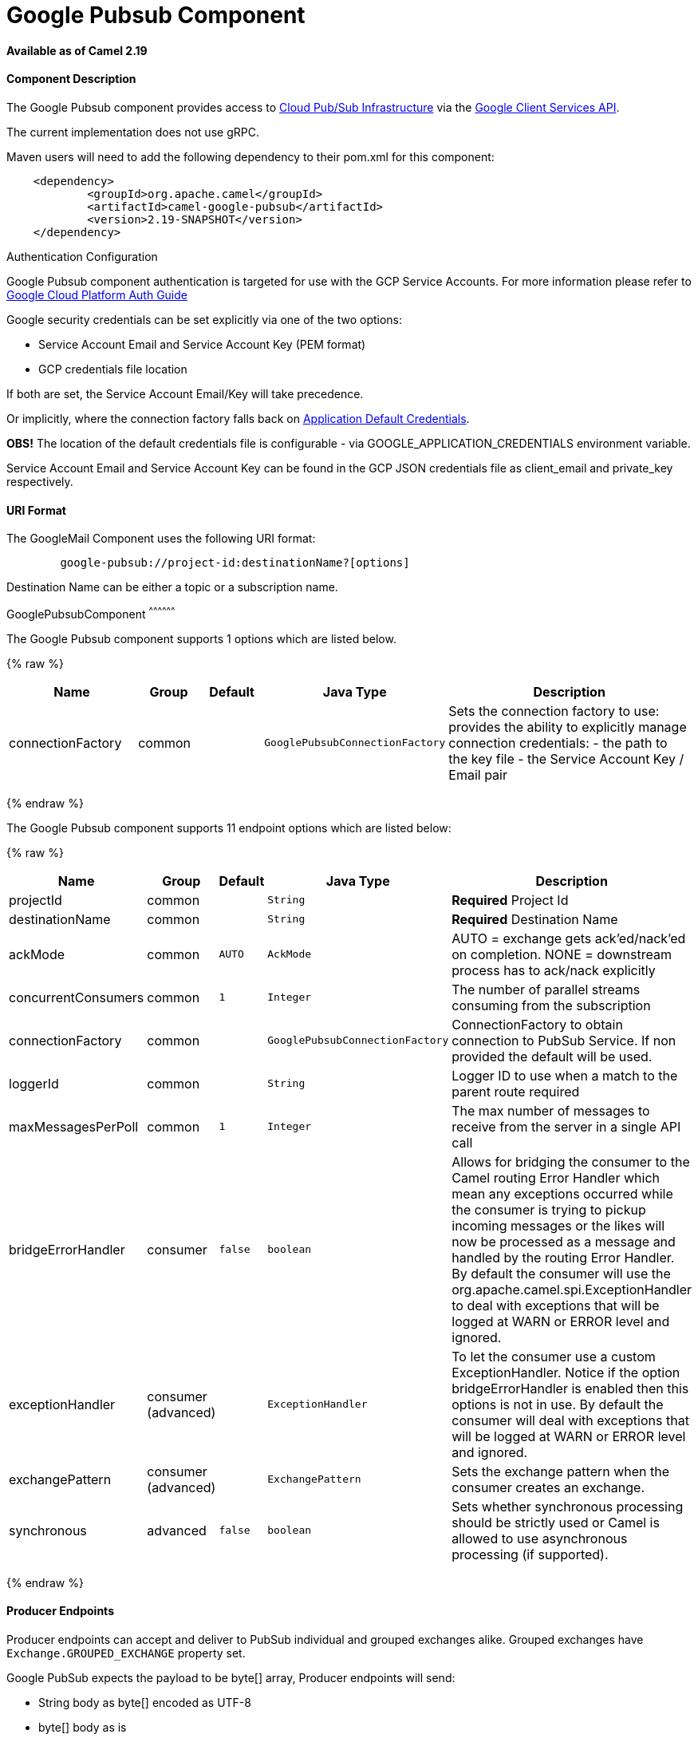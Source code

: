# Google Pubsub Component

*Available as of Camel 2.19*

[[GooglePubsub-ComponentDescription]]
Component Description
^^^^^^^^^^^^^^^^^^^^^

The Google Pubsub component provides access
to https://cloud.google.com/pubsub/[Cloud Pub/Sub Infrastructure] via
the https://cloud.google.com/apis/docs/client-libraries-explained[Google Client Services API].

The current implementation does not use gRPC.

Maven users will need to add the following dependency to their pom.xml
for this component:

------------------------------------------------------
    <dependency>
            <groupId>org.apache.camel</groupId>
            <artifactId>camel-google-pubsub</artifactId>
            <version>2.19-SNAPSHOT</version>
    </dependency>

------------------------------------------------------

[[GooglePubsub-AuthenticationConfiguration]]
Authentication Configuration

Google Pubsub component authentication is targeted for use with the GCP Service Accounts.
For more information please refer to https://cloud.google.com/docs/authentication[Google Cloud Platform Auth Guide]

Google security credentials can be set explicitly via one of the two options:

* Service Account Email and Service Account Key (PEM format)
* GCP credentials file location

If both are set, the Service Account Email/Key will take precedence.

Or implicitly, where the connection factory falls back on
https://developers.google.com/identity/protocols/application-default-credentials#howtheywork[Application Default Credentials].

*OBS!* The location of the default credentials file is configurable - via GOOGLE_APPLICATION_CREDENTIALS environment variable.

Service Account Email and Service Account Key can be found in the GCP JSON credentials file as client_email and private_key respectively.

[[GooglePubsub-URIFormat]]
URI Format
^^^^^^^^^

The GoogleMail Component uses the following URI format:

--------------------------------------------------------
        google-pubsub://project-id:destinationName?[options]
--------------------------------------------------------

Destination Name can be either a topic or a subscription name.

[[GooglePubsub-GooglePubsubComponent]]
GooglePubsubComponent
^^^^^^^^^^^^^^^^^^

// component options: START
The Google Pubsub component supports 1 options which are listed below.



{% raw %}
[width="100%",cols="2,1,1m,1m,5",options="header"]
|=======================================================================
| Name | Group | Default | Java Type | Description
| connectionFactory | common |  | GooglePubsubConnectionFactory | Sets the connection factory to use: provides the ability to explicitly manage connection credentials: - the path to the key file - the Service Account Key / Email pair
|=======================================================================
{% endraw %}
// component options: END

// endpoint options: START
The Google Pubsub component supports 11 endpoint options which are listed below:

{% raw %}
[width="100%",cols="2,1,1m,1m,5",options="header"]
|=======================================================================
| Name | Group | Default | Java Type | Description
| projectId | common |  | String | *Required* Project Id
| destinationName | common |  | String | *Required* Destination Name
| ackMode | common | AUTO | AckMode | AUTO = exchange gets ack'ed/nack'ed on completion. NONE = downstream process has to ack/nack explicitly
| concurrentConsumers | common | 1 | Integer | The number of parallel streams consuming from the subscription
| connectionFactory | common |  | GooglePubsubConnectionFactory | ConnectionFactory to obtain connection to PubSub Service. If non provided the default will be used.
| loggerId | common |  | String | Logger ID to use when a match to the parent route required
| maxMessagesPerPoll | common | 1 | Integer | The max number of messages to receive from the server in a single API call
| bridgeErrorHandler | consumer | false | boolean | Allows for bridging the consumer to the Camel routing Error Handler which mean any exceptions occurred while the consumer is trying to pickup incoming messages or the likes will now be processed as a message and handled by the routing Error Handler. By default the consumer will use the org.apache.camel.spi.ExceptionHandler to deal with exceptions that will be logged at WARN or ERROR level and ignored.
| exceptionHandler | consumer (advanced) |  | ExceptionHandler | To let the consumer use a custom ExceptionHandler. Notice if the option bridgeErrorHandler is enabled then this options is not in use. By default the consumer will deal with exceptions that will be logged at WARN or ERROR level and ignored.
| exchangePattern | consumer (advanced) |  | ExchangePattern | Sets the exchange pattern when the consumer creates an exchange.
| synchronous | advanced | false | boolean | Sets whether synchronous processing should be strictly used or Camel is allowed to use asynchronous processing (if supported).
|=======================================================================
{% endraw %}
// endpoint options: END

[[GooglePubsub-ProducerEndpoints]]
Producer Endpoints
^^^^^^^^^^^^^^^^^^

Producer endpoints can accept and deliver to PubSub individual and grouped
exchanges alike. Grouped exchanges have `Exchange.GROUPED_EXCHANGE` property set.

Google PubSub expects the payload to be byte[] array, Producer endpoints will send:

* String body as byte[] encoded as UTF-8
* byte[] body as is
* Everything else will be serialised into byte[] array

A Map set as message header `GooglePubsubConstants.ATTRIBUTES` will be sent as PubSub attributes.
Once exchange has been delivered to PubSub the PubSub Message ID will be assigned to
the header `GooglePubsubConstants.MESSAGE_ID`.

[[GooglePubsub-ConsumerEndpoints]]
Consumer Endpoints
^^^^^^^^^^^^^^^^^^
Google PubSub will redeliver the message if it has not been acknowledged within the time period set
as a configuration option on the subscription.

The component will acknowledge the message once exchange processing has been completed.

If the route throws an exception, the exchange is marked as failed and the component will NACK the message -
it will be redelivered immediately.

To ack/nack the message the component uses Acknowledgement ID stored as header `GooglePubsubConstants.ACK_ID`.
If the header is removed or tampered with, the ack will fail and the message will be redelivered
again after the ack deadline.

[[GooglePubsub-MessageHeaders]]
Message Headers
^^^^^^^^^^^^
Headers set by the consumer endpoints:

* GooglePubsubConstants.MESSAGE_ID
* GooglePubsubConstants.ATTRIBUTES
* GooglePubsubConstants.PUBLISH_TIME
* GooglePubsubConstants.ACK_ID

[[GooglePubsub-MessageBody]]
Message Body
^^^^^^^^^^^^

The consumer endpoint returns the content of the message as byte[] - exactly as the underlying system sends it.
It is up for the route to convert/unmarshall the contents.

[[GooglePubsub-RollbackRedelivery]]
Rollback and Redelivery
^^^^^^^^^^^^

The rollback for Google PubSub relies on the idea of the Acknowledgement Deadline - the time period where Google PubSub expects to receive the acknowledgement.
If the acknowledgement has not been received, the message is redelivered.

Google provides an API to extend the deadline for a message.

More information in https://cloud.google.com/pubsub/docs/subscriber#ack_deadline[Google PubSub Documentation]

So, rollback is effectively a deadline extension API call with zero value - i.e. deadline is reached now and message can
be redelivered to the next consumer.

It is possible to delay the message redelivery by setting the acknowledgement deadline explicitly for the rollback by
setting the message header

* GooglePubsubConstants.ACK_DEADLINE

to the value in seconds.

